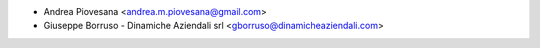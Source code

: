 * Andrea Piovesana <andrea.m.piovesana@gmail.com>
* Giuseppe Borruso - Dinamiche Aziendali srl <gborruso@dinamicheaziendali.com>

